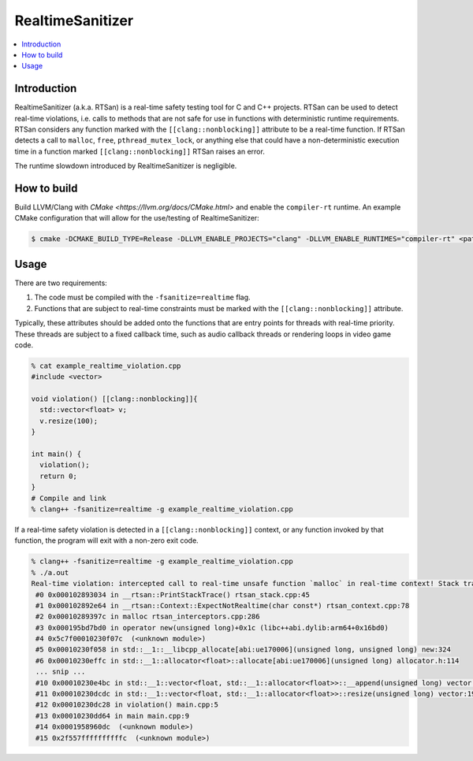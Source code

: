 =================
RealtimeSanitizer
=================

.. contents::
   :local:

Introduction
============
RealtimeSanitizer (a.k.a. RTSan) is a real-time safety testing tool for C and C++
projects. RTSan can be used to detect real-time violations, i.e. calls to methods
that are not safe for use in functions with deterministic runtime requirements.
RTSan considers any function marked with the ``[[clang::nonblocking]]`` attribute
to be a real-time function. If RTSan detects a call to ``malloc``, ``free``,
``pthread_mutex_lock``, or anything else that could have a non-deterministic
execution time in a function marked ``[[clang::nonblocking]]``
RTSan raises an error.

The runtime slowdown introduced by RealtimeSanitizer is negligible.

How to build
============

Build LLVM/Clang with `CMake <https://llvm.org/docs/CMake.html>` and enable the
``compiler-rt`` runtime. An example CMake configuration that will allow for the
use/testing of RealtimeSanitizer:

.. code-block:: console

   $ cmake -DCMAKE_BUILD_TYPE=Release -DLLVM_ENABLE_PROJECTS="clang" -DLLVM_ENABLE_RUNTIMES="compiler-rt" <path to source>/llvm

Usage
=====

There are two requirements:

1. The code must be compiled with the ``-fsanitize=realtime`` flag.
2. Functions that are subject to real-time constraints must be marked
   with the ``[[clang::nonblocking]]`` attribute.

Typically, these attributes should be added onto the functions that are entry
points for threads with real-time priority. These threads are subject to a fixed
callback time, such as audio callback threads or rendering loops in video game
code.

.. code-block:: console

   % cat example_realtime_violation.cpp
   #include <vector>

   void violation() [[clang::nonblocking]]{
     std::vector<float> v;
     v.resize(100);
   }

   int main() {
     violation();
     return 0;
   }
   # Compile and link
   % clang++ -fsanitize=realtime -g example_realtime_violation.cpp

If a real-time safety violation is detected in a ``[[clang::nonblocking]]``
context, or any function invoked by that function, the program will exit with a
non-zero exit code.

.. code-block:: console

   % clang++ -fsanitize=realtime -g example_realtime_violation.cpp
   % ./a.out
   Real-time violation: intercepted call to real-time unsafe function `malloc` in real-time context! Stack trace:
    #0 0x000102893034 in __rtsan::PrintStackTrace() rtsan_stack.cpp:45
    #1 0x000102892e64 in __rtsan::Context::ExpectNotRealtime(char const*) rtsan_context.cpp:78
    #2 0x00010289397c in malloc rtsan_interceptors.cpp:286
    #3 0x000195bd7bd0 in operator new(unsigned long)+0x1c (libc++abi.dylib:arm64+0x16bd0)
    #4 0x5c7f00010230f07c  (<unknown module>)
    #5 0x00010230f058 in std::__1::__libcpp_allocate[abi:ue170006](unsigned long, unsigned long) new:324
    #6 0x00010230effc in std::__1::allocator<float>::allocate[abi:ue170006](unsigned long) allocator.h:114
    ... snip ...
    #10 0x00010230e4bc in std::__1::vector<float, std::__1::allocator<float>>::__append(unsigned long) vector:1162
    #11 0x00010230dcdc in std::__1::vector<float, std::__1::allocator<float>>::resize(unsigned long) vector:1981
    #12 0x00010230dc28 in violation() main.cpp:5
    #13 0x00010230dd64 in main main.cpp:9
    #14 0x0001958960dc  (<unknown module>)
    #15 0x2f557ffffffffffc  (<unknown module>)

